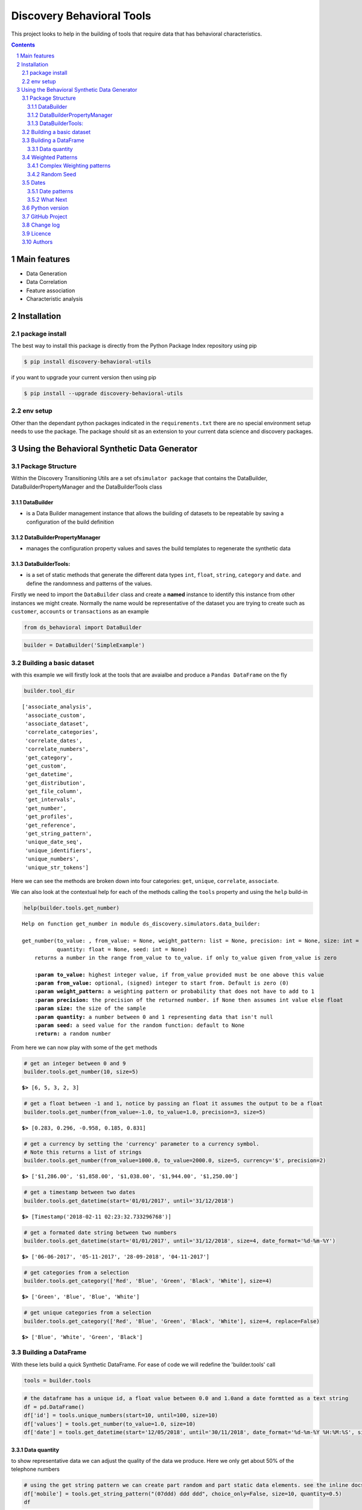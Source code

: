 Discovery Behavioral Tools
#############################

This project looks to help in the building of tools that require data that has behavioral
characteristics.

.. class:: no-web no-pdf

|pypi| |rdt| |license| |wheel|


.. contents::

.. section-numbering::

Main features
=============

* Data Generation
* Data Correlation
* Feature association
* Characteristic analysis

Installation
============

package install
---------------

The best way to install this package is directly from the Python Package Index repository using pip

.. code-block:: bash

    $ pip install discovery-behavioral-utils

if you want to upgrade your current version then using pip

.. code-block:: bash

    $ pip install --upgrade discovery-behavioral-utils

env setup
---------
Other than the dependant python packages indicated in the ``requirements.txt`` there are
no special environment setup needs to use the package. The package should sit as an extension to
your current data science and discovery packages.

Using the Behavioral Synthetic Data Generator
=============================================

Package Structure
-----------------

Within the Discovery Transitioning Utils are a set
of\ ``simulator package`` that contains the DataBuilder,
DataBuilderPropertyManager and the DataBuilderTools class

DataBuilder
~~~~~~~~~~~

-  is a Data Builder management instance that allows the building of
   datasets to be repeatable by saving a configuration of the build
   definition

DataBuilderPropertyManager
~~~~~~~~~~~~~~~~~~~~~~~~~~

-  manages the configuration property values and saves the build
   templates to regenerate the synthetic data

DataBuilderTools:
~~~~~~~~~~~~~~~~~

-  is a set of static methods that generate the different data types
   ``int``, ``float``, ``string``, ``category`` and ``date``. and define
   the randomness and patterns of the values.

Firstly we need to import the ``DataBuilder`` class and create a
**named** instance to identify this instance from other instances we
might create. Normally the name would be representative of the dataset
you are trying to create such as ``customer``, ``accounts`` or
``transactions`` as an example

.. code:: python

    from ds_behavioral import DataBuilder

.. code:: python

    builder = DataBuilder('SimpleExample')

Building a basic dataset
------------------------

with this example we will firstly look at the tools that are avaialbe
and produce a ``Pandas DataFrame`` on the fly

.. code:: python

    builder.tool_dir

.. parsed-literal::

    ['associate_analysis',
     'associate_custom',
     'associate_dataset',
     'correlate_categories',
     'correlate_dates',
     'correlate_numbers',
     'get_category',
     'get_custom',
     'get_datetime',
     'get_distribution',
     'get_file_column',
     'get_intervals',
     'get_number',
     'get_profiles',
     'get_reference',
     'get_string_pattern',
     'unique_date_seq',
     'unique_identifiers',
     'unique_numbers',
     'unique_str_tokens']

Here we can see the methods are broken down into four categories:
``get``, ``unique``, ``correlate``, ``associate``.

We can also look at the contextual help for each of the methods calling
the ``tools`` property and using the ``help`` build-in

.. code:: python

    help(builder.tools.get_number)

.. parsed-literal::

    Help on function get_number in module ds_discovery.simulators.data_builder:
    
    get_number(to_value: , from_value: = None, weight_pattern: list = None, precision: int = None, size: int = None,
               quantity: float = None, seed: int = None)
        returns a number in the range from_value to to_value. if only to_value given from_value is zero
        
        **:param to_value:** highest integer value, if from_value provided must be one above this value
        **:param from_value:** optional, (signed) integer to start from. Default is zero (0)
        **:param weight_pattern:** a weighting pattern or probability that does not have to add to 1
        **:param precision:** the precision of the returned number. if None then assumes int value else float
        **:param size:** the size of the sample
        **:param quantity:** a number between 0 and 1 representing data that isn't null
        **:param seed:** a seed value for the random function: default to None
        **:return:** a random number
    
From here we can now play with some of the ``get`` methods

.. code:: python

    # get an integer between 0 and 9
    builder.tools.get_number(10, size=5)

.. parsed-literal::

    **$>** [6, 5, 3, 2, 3]

.. code:: python

    # get a float between -1 and 1, notice by passing an float it assumes the output to be a float
    builder.tools.get_number(from_value=-1.0, to_value=1.0, precision=3, size=5)

.. parsed-literal::

    **$>** [0.283, 0.296, -0.958, 0.185, 0.831]

.. code:: python

    # get a currency by setting the 'currency' parameter to a currency symbol.
    # Note this returns a list of strings
    builder.tools.get_number(from_value=1000.0, to_value=2000.0, size=5, currency='$', precision=2)

.. parsed-literal::

    **$>** ['$1,286.00', '$1,858.00', '$1,038.00', '$1,944.00', '$1,250.00']

.. code:: python

    # get a timestamp between two dates
    builder.tools.get_datetime(start='01/01/2017', until='31/12/2018')

.. parsed-literal::

    **$>** [Timestamp('2018-02-11 02:23:32.733296768')]

.. code:: python

    # get a formated date string between two numbers
    builder.tools.get_datetime(start='01/01/2017', until='31/12/2018', size=4, date_format='%d-%m-%Y')

.. parsed-literal::

    **$>** ['06-06-2017', '05-11-2017', '28-09-2018', '04-11-2017']

.. code:: python

    # get categories from a selection
    builder.tools.get_category(['Red', 'Blue', 'Green', 'Black', 'White'], size=4)

.. parsed-literal::

    **$>** ['Green', 'Blue', 'Blue', 'White']

.. code:: python

    # get unique categories from a selection
    builder.tools.get_category(['Red', 'Blue', 'Green', 'Black', 'White'], size=4, replace=False)

.. parsed-literal::

    **$>** ['Blue', 'White', 'Green', 'Black']


Building a DataFrame
--------------------

With these lets build a quick Synthetic DataFrame. For ease of code we
will redefine the 'builder.tools' call

.. code:: python

    tools = builder.tools

.. code:: python

    # the dataframe has a unique id, a float value between 0.0 and 1.0and a date formtted as a text string
    df = pd.DataFrame()
    df['id'] = tools.unique_numbers(start=10, until=100, size=10)
    df['values'] = tools.get_number(to_value=1.0, size=10)
    df['date'] = tools.get_datetime(start='12/05/2018', until='30/11/2018', date_format='%d-%m-%Y %H:%M:%S', size=10)


Data quantity
~~~~~~~~~~~~~

to show representative data we can adjust the quality of the data we
produce. Here we only get about 50% of the telephone numbers

.. code:: python

    # using the get string pattern we can create part random and part static data elements. see the inline docs for help on customising choices
    df['mobile'] = tools.get_string_pattern("(07ddd) ddd ddd", choice_only=False, size=10, quantity=0.5)
    df

.. image:: https://raw.githubusercontent.com/Gigas64/discovery-behavioral-utils/master/docs/img/output_26_0.png

Weighted Patterns
-----------------

Now we can get a bit more controlled in how we want the random numbers
to be generated by using the weighted patterns. Weighted patterns are
similar to probability but don't need to add to 1 and also don't need to
be the same size as the selection. Lets see how this works through an
example.

lets generate an array of 100 and then see how many times each category
is selected

.. code:: python

    selection = ['M', 'F', 'U']
    gender = tools.get_category(selection, weight_pattern=[5,4,1], size=100)
    dist = [0]*3
    for g in gender:
        dist[selection.index(g)] += 1
    
    print(dist)

.. parsed-literal::

    **$>** [51, 40, 9]

.. code:: python

    fig = plt.figure(figsize=(8,3))
    sns.set(style="whitegrid")
    g = sns.barplot(selection, dist)

.. image:: https://raw.githubusercontent.com/Gigas64/discovery-behavioral-utils/master/docs/img/output_25_0.png


It can also be used to create more complex distribution. In this example
we want an age distribution that has peaks around 35-40 and 55-60 with a
significant tail off after 60 but don't want a probability for every
age.

.. code:: python

    # break the pattern into every 5 years
    pattern = [3,5,6,10,6,5,7,15,5,2,1,0.5,0.2,0.1]
    age = tools.get_number(20, 90, weight_pattern=pattern, size=1000)
    
    fig = plt.figure(figsize=(10,4))
    _ = sns.set(style="whitegrid")
    _ = sns.kdeplot(age, shade=True)

.. image:: https://raw.githubusercontent.com/Gigas64/discovery-behavioral-utils/master/docs/img/output_27_0.png


Complex Weighting patterns
~~~~~~~~~~~~~~~~~~~~~~~~~~

Weighting patterns acn be multi dimensial representing controlling
distribution over time.

In this example we don't want there to be any values below 50 in the
first half then only values below 50 in the second

.. code:: python

    split_pattern = [[0,1],[1,0]]
    numbers = tools.get_number(100, weight_pattern=split_pattern, size=100)
    
    fig = plt.figure(figsize=(8,4))
    plt.style.use('seaborn-whitegrid')
    plt.plot(list(range(100)), numbers);
    _ = plt.axhline(y=50, linewidth=0.75, color='red')
    _ = plt.axvline(x=50, linewidth=0.75, color='red')

.. image:: https://raw.githubusercontent.com/Gigas64/discovery-behavioral-utils/master/docs/img/output_29_1.png


we can even build more complex numbering where we always get numbers
around the middle but first 3rd and last 3rd additionally high and low
numbers respectively

.. code:: python

    mid_pattern = [[0,0,1],1,[1,0,0]]
    numbers = tools.get_number(100, weight_pattern=mid_pattern, size=100)
    fig = plt.figure(figsize=(8,4))
    _ = plt.plot(list(range(100)), numbers);
    _ = plt.axhline(y=33, linewidth=0.75, color='red')
    _ = plt.axhline(y=67, linewidth=0.75, color='red')
    _ = plt.axvline(x=33, linewidth=0.75, color='red')
    _ = plt.axvline(x=67, linewidth=0.75, color='red')


.. image:: https://raw.githubusercontent.com/Gigas64/discovery-behavioral-utils/master/docs/img/output_31_0.png


Random Seed
~~~~~~~~~~~

in this example we are using seeding to fix predictability of the
randomness of both the weighted pattern and the numbers generated. We
can then look for a good set of seeds to generate different spike
patterns we can predict.

.. code:: python

    fig = plt.figure(figsize=(12,15))
    right=False
    for i in range(0,10): 
        ax = plt.subplot2grid((5,2),(int(i/2), int(right)))
        result = tools.get_number(100, weight_pattern=np.sin(range(10)), size=100, seed=i+10)
        g = plt.plot(list(range(100)), result);
        t = plt.title("seed={}".format(i+10))
        right = not right
    plt.tight_layout()
    plt.show()

.. image:: https://raw.githubusercontent.com/Gigas64/discovery-behavioral-utils/master/docs/img/output_33_0.png


Dates
-----

Dates are an important part of most datasets and need flexibility in all
theri multidimensional elements

.. code:: python

    # creating a set of randome dates and a set of unique dates
    df = pd.DataFrame()
    df['dates'] =  tools.get_datetime('01/01/2017', '21/01/2017', size=20, date_format='%d-%m-%Y')
    df['seq'] = tools.unique_date_seq('01/01/2017', '21/01/2017', size=20, date_format='%d-%m-%Y')
    print("{}/20 dates and {}/20 unique date sequence".format(df.dates.nunique(), df.seq.nunique()))

.. parsed-literal::

    **$>** 11/20 dates and 20/20 unique date sequence


Date patterns
~~~~~~~~~~~~~

Get Data has a number of different weighting patterns that can be
applied - accross the daterange - by year - by month - by weekday - by
hour - by minutes

Or by a combination of any of them.

.. code:: python

    from ds_discovery.transition.discovery import Visualisation as visual

.. code:: python

    # Create a month pattern that has no data in every other month
    pattern = [1,0]*6
    selection = ['Rigs', 'Office']
    
    df_rota = pd.DataFrame()
    df_rota['rota'] = tools.get_category(selection, size=300)
    df_rota['dates'] =  tools.get_datetime('01/01/2017', '01/01/2018', size=300, month_pattern=pattern)
    
    df_rota = cleaner.to_date_type(df_rota, headers='dates')
    df_rota = cleaner.to_category_type(df_rota, headers='rota')

.. code:: python

    visual.show_cat_time_index(df_rota, 'dates', 'rota')

.. image:: https://raw.githubusercontent.com/Gigas64/discovery-behavioral-utils/master/docs/img/output_39_0.png


Quite often dates need to have specific pattern to represent real
working times, in this example we only want dates that occur in the
working week.

.. code:: python

    # create dates that are only during the working week
    pattern = [1,1,1,1,1,0,0]
    selection = ['Management', 'Staff']
    
    df_seating = pd.DataFrame()
    df_seating['position'] = tools.get_category(selection, weight_pattern=[7,3], size=100)
    df_seating['dates'] =  tools.get_datetime('14/01/2019', '22/01/2019', size=100, weekday_pattern=pattern)
    
    df_seating = cleaner.to_date_type(df_seating, headers='dates')
    df_seating = cleaner.to_category_type(df_seating, headers='position')

.. code:: python

    visual.show_cat_time_index(df_seating, 'dates', 'position')

.. image:: https://raw.githubusercontent.com/Gigas64/discovery-behavioral-utils/master/docs/img/output_36_0.png

What Next
~~~~~~~~~
These are only the starter building blocks that give the foundation to more comple rule
and behaviour. Have a play with:

    :correlate:
        creates data that correlates to another set of values giving an offset value
        based on the original. This applies to Dates, numbers and categories
    :associate:
        allows the construction of complex rule based actions nd behavior
    :builder instance:
        explore the ability to configure and save a template so you can repeat the build

but the library is being built out all the time so keep it updated.


Python version
--------------

Python 2.6 and 2.7 are not supported. Although Python 3.x is supported, it is recommended to install
``discovery-behavioral-utils`` against the latest Python 3.6.x whenever possible.
Python 3 is the default for Homebrew installations starting with version 0.9.4.

GitHub Project
--------------
Discovery-Behavioral-Utils: `<https://github.com/Gigas64/discovery-behavioral-utils>`_.

Change log
----------

See `CHANGELOG <https://github.com/doatridge-cs/discovery-behavioral-utils/blob/master/CHANGELOG.rst>`_.


Licence
-------

BSD-3-Clause: `LICENSE <https://github.com/doatridge-cs/discovery-behavioral-utils/blob/master/LICENSE.txt>`_.


Authors
-------

`Gigas64`_  (`@gigas64`_) created discovery-behavioral-utils.


.. _pip: https://pip.pypa.io/en/stable/installing/
.. _Github API: http://developer.github.com/v3/issues/comments/#create-a-comment
.. _Gigas64: http://opengrass.io
.. _@gigas64: https://twitter.com/gigas64


.. |pypi| image:: https://img.shields.io/pypi/pyversions/Django.svg
    :alt: PyPI - Python Version

.. |rdt| image:: https://readthedocs.org/projects/discovery-behavioral-utils/badge/?version=latest
    :target: http://discovery-behavioral-utils.readthedocs.io/en/latest/?badge=latest
    :alt: Documentation Status

.. |license| image:: https://img.shields.io/pypi/l/Django.svg
    :target: https://github.com/Gigas64/discovery-behavioral-utils/blob/master/LICENSE.txt
    :alt: PyPI - License

.. |wheel| image:: https://img.shields.io/pypi/wheel/Django.svg
    :alt: PyPI - Wheel

